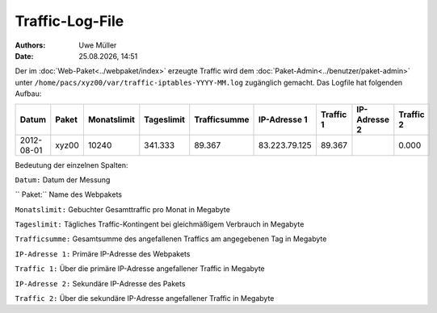 ================
Traffic-Log-File
================

.. |date| date:: %d.%m.%Y
.. |time| date:: %H:%M

:Authors: - Uwe Müller
          
:Date: |date|, |time|

               
Der im :doc:`Web-Paket<../webpaket/index>` erzeugte Traffic wird dem :doc:`Paket-Admin<../benutzer/paket-admin>` unter ``/home/pacs/xyz00/var/traffic-iptables-YYYY-MM.log`` zugänglich gemacht.
Das Logfile hat folgenden Aufbau:

+----------+-------+-------------+------------+--------------+---------------+----------+--------------+----------+
| Datum    | Paket | Monatslimit | Tageslimit | Trafficsumme | IP-Adresse 1  |Traffic 1 | IP-Adresse 2 | Traffic 2|
+==========+=======+=============+============+==============+===============+==========+==============+==========+
|2012-08-01| xyz00 |  10240      | 341.333    |   89.367     | 83.223.79.125 | 89.367   |              | 0.000    |
+----------+-------+-------------+------------+--------------+---------------+----------+--------------+----------+


Bedeutung der einzelnen Spalten:

``Datum:``        Datum der Messung

`` Paket:``        Name des Webpakets

``Monatslimit:``  Gebuchter Gesamttraffic pro Monat in Megabyte

``Tageslimit:``   Tägliches Traffic-Kontingent bei gleichmäßigem Verbrauch in Megabyte 

``Trafficsumme:`` Gesamtsumme des angefallenen Traffics am angegebenen Tag in Megabyte

``IP-Adresse 1:`` Primäre IP-Adresse des Webpakets 

``Traffic 1:``    Über die primäre IP-Adresse angefallener Traffic in Megabyte

``IP-Adresse 2:`` Sekundäre IP-Adresse des Pakets 

``Traffic 2:``    Über die sekundäre IP-Adresse angefallener Traffic in Megabyte



